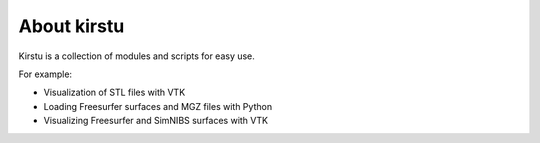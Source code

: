 ############
About kirstu
############

Kirstu is a collection of modules and scripts for easy use.

For example:

* Visualization of STL files with VTK
* Loading Freesurfer surfaces and MGZ files with Python
* Visualizing Freesurfer and SimNIBS surfaces with VTK
